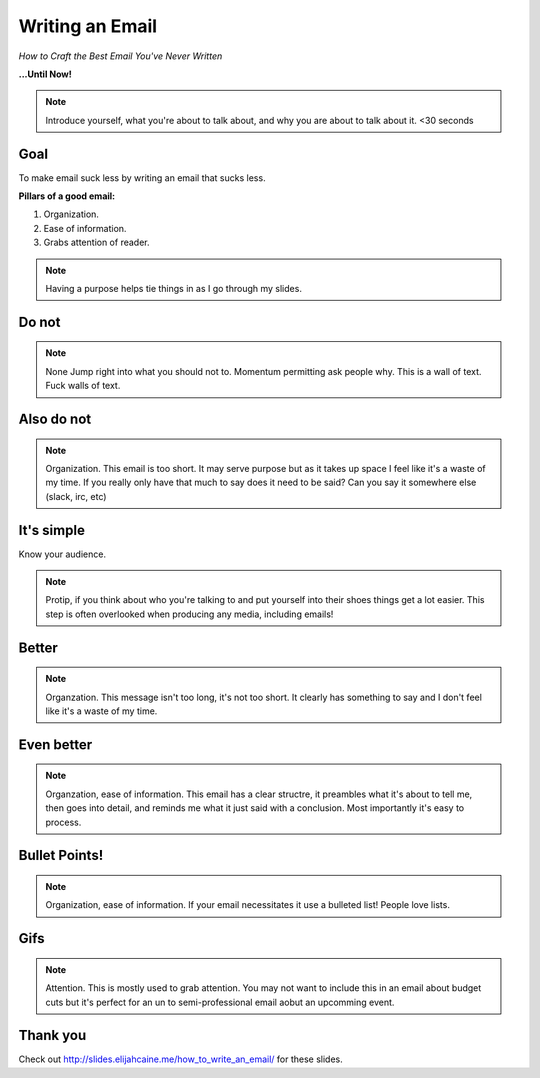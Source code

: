
.. Crafting Emails slides file, created by
   hieroglyph-quickstart on Mon Apr  6 10:45:26 2015.


Writing an Email
================
*How to Craft the Best Email You've Never Written*

**...Until Now!**

.. note::

    Introduce yourself, what you're about to talk about, and why you are about
    to talk about it. <30 seconds


Goal
----

To make email suck less by writing an email that sucks less.

**Pillars of a good email:**

1. Organization.
2. Ease of information.
3. Grabs attention of reader.

.. note::

    Having a purpose helps tie things in as I go through my slides.


Do not
------

.. figure:: /static/how-to-write-an-email_beaver-barcamp_2015/no.gif
    :align: center
    :scale: 75%

.. note::

    None
    Jump right into what you should not to. Momentum permitting ask people why.
    This is a wall of text. Fuck walls of text.


Also do not
-----------

.. figure:: /static/how-to-write-an-email_beaver-barcamp_2015/waste.gif
    :align: center
    :scale: 75%

.. note::

    Organization.
    This email is too short. It may serve purpose but as it takes up space I
    feel like it's a waste of my time. If you really only have that much to
    say does it need to be said? Can you say it somewhere else (slack, irc,
    etc)


It's simple
-----------
Know your audience.

.. note::

    Protip, if you think about who you're talking to and put yourself into
    their shoes things get a lot easier. This step is often overlooked when
    producing any media, including emails!


Better
------

.. figure:: /static/how-to-write-an-email_beaver-barcamp_2015/better.gif
    :align: center
    :scale: 75%

.. note::

    Organzation.
    This message isn't too long, it's not too short. It clearly has something
    to say and I don't feel like it's a waste of my time.


Even better
-----------

.. figure:: /static/how-to-write-an-email_beaver-barcamp_2015/wellPaced.gif
    :align: center
    :scale: 75%

.. note::

    Organzation, ease of information.
    This email has a clear structre, it preambles what it's about to tell me,
    then goes into detail, and reminds me what it just said with a conclusion.
    Most importantly it's easy to process.


Bullet Points!
--------------

.. figure:: /static/how-to-write-an-email_beaver-barcamp_2015/bullets.gif
    :align: center
    :scale: 75%

.. note::

    Organization, ease of information.
    If your email necessitates it use a bulleted list! People love lists.


Gifs
----

.. figure:: /static/how-to-write-an-email_beaver-barcamp_2015/withGif.gif
    :align: center
    :scale: 75%

.. note::

    Attention.
    This is mostly used to grab attention. You may not want to include this in
    an email about budget cuts but it's perfect for an un to semi-professional
    email aobut an upcomming event.


Thank you
---------

Check out http://slides.elijahcaine.me/how_to_write_an_email/ for these slides.
